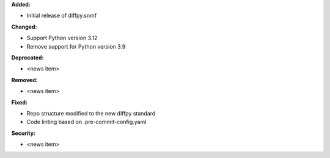 **Added:**

* Initial release of diffpy.snmf

**Changed:**

* Support Python version 3.12
* Remove support for Python version 3.9

**Deprecated:**

* <news item>

**Removed:**

* <news item>

**Fixed:**

* Repo structure modified to the new diffpy standard
* Code linting based on .pre-commit-config.yaml

**Security:**

* <news item>
